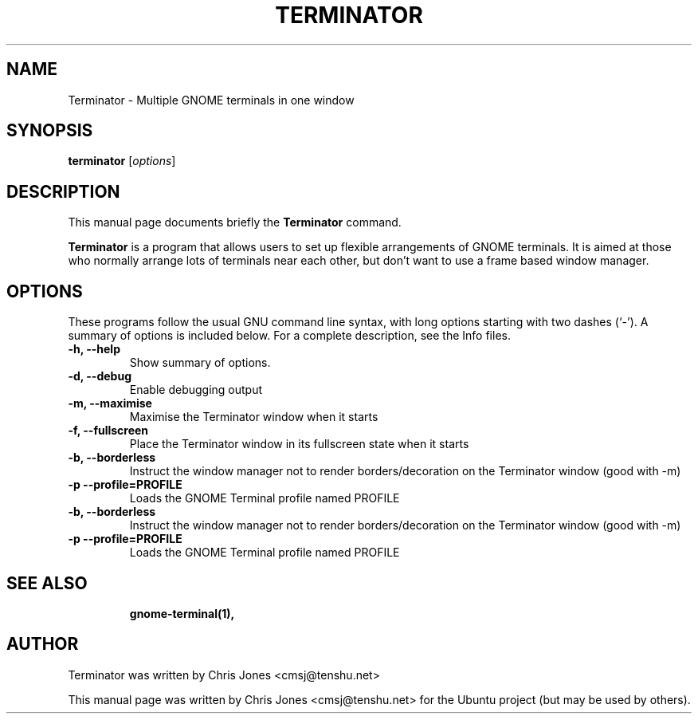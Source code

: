 .TH TERMINATOR 1 "Jan 5, 2008"
.SH NAME
Terminator - Multiple GNOME terminals in one window
.SH SYNOPSIS
.B terminator
.RI [ options ] 
.br
.SH DESCRIPTION
This manual page documents briefly the
.B Terminator
command.
.PP
\fBTerminator\fP is a program that allows users to set up flexible
arrangements of GNOME terminals. It is aimed at those who normally 
arrange lots of terminals near each other, but don't want to use a 
frame based window manager.
.SH OPTIONS
These programs follow the usual GNU command line syntax, with long
options starting with two dashes (`-').
A summary of options is included below.
For a complete description, see the Info files.
.TP
.B -h, --help
Show summary of options.
.TP
.B -d, --debug
Enable debugging output
.TP
.B -m, --maximise
Maximise the Terminator window when it starts
.TP
.B -f, --fullscreen
Place the Terminator window in its fullscreen state when it starts
.TP
.B -b, --borderless
Instruct the window manager not to render borders/decoration on the 
Terminator window (good with -m)
.TP
.B -p --profile=PROFILE
Loads the GNOME Terminal profile named PROFILE
.TP
.B -b, --borderless
Instruct the window manager not to render borders/decoration on the 
Terminator window (good with -m)
.TP
.B -p --profile=PROFILE
Loads the GNOME Terminal profile named PROFILE
.TP
.SH SEE ALSO
.BR gnome-terminal(1),
.SH AUTHOR
Terminator was written by Chris Jones <cmsj@tenshu.net>
.PP
This manual page was written by Chris Jones <cmsj@tenshu.net>
for the Ubuntu project (but may be used by others).
